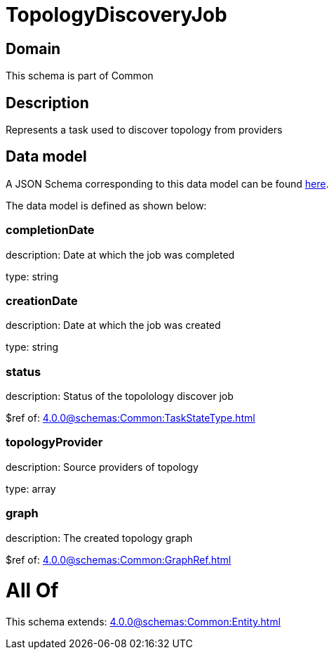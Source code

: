 = TopologyDiscoveryJob

[#domain]
== Domain

This schema is part of Common

[#description]
== Description

Represents a task used to discover topology from providers


[#data_model]
== Data model

A JSON Schema corresponding to this data model can be found https://tmforum.org[here].

The data model is defined as shown below:


=== completionDate
description: Date at which the job was completed

type: string


=== creationDate
description: Date at which the job was created

type: string


=== status
description: Status of the topolology discover job

$ref of: xref:4.0.0@schemas:Common:TaskStateType.adoc[]


=== topologyProvider
description: Source providers of topology

type: array


=== graph
description: The created topology graph

$ref of: xref:4.0.0@schemas:Common:GraphRef.adoc[]


= All Of 
This schema extends: xref:4.0.0@schemas:Common:Entity.adoc[]
